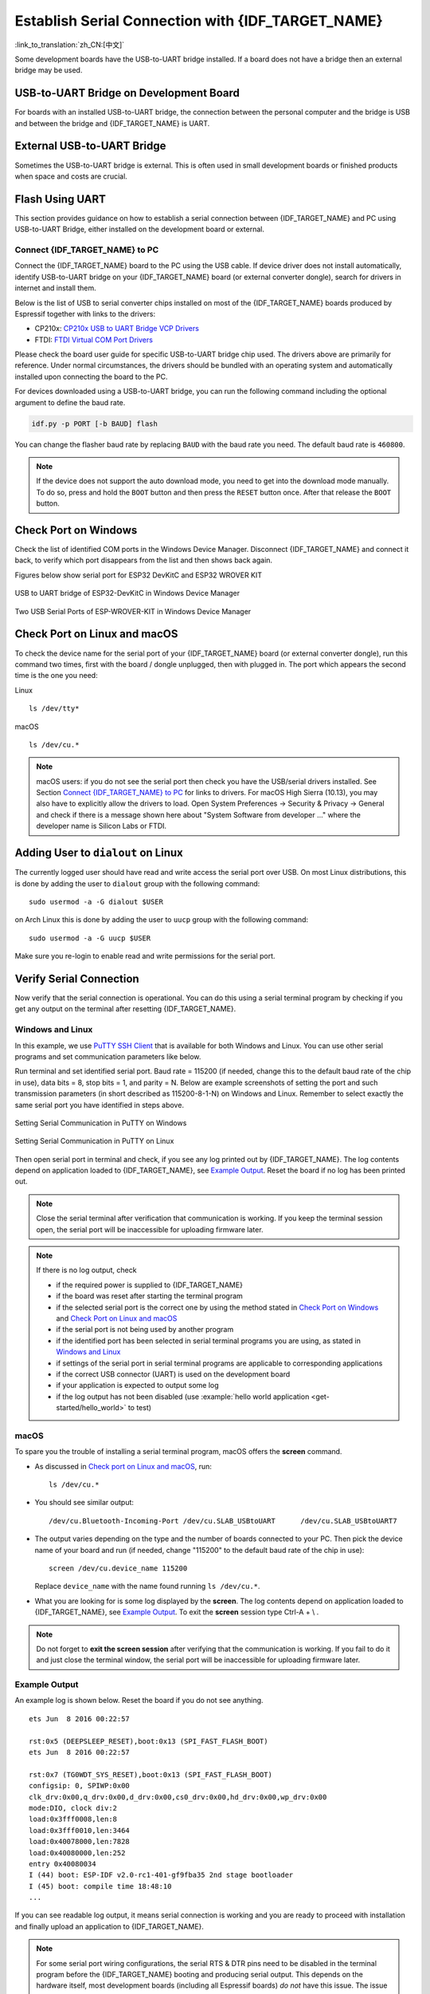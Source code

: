 Establish Serial Connection with {IDF_TARGET_NAME}
==================================================

:link_to_translation:`zh_CN:[中文]`

.. only:: not SOC_USB_OTG_SUPPORTED and not SOC_USB_SERIAL_JTAG_SUPPORTED

    Establishing a serial connection with the {IDF_TARGET_NAME} target device could be done using a USB-to-UART bridge.

.. only:: SOC_USB_OTG_SUPPORTED or SOC_USB_SERIAL_JTAG_SUPPORTED

    Establishing a serial connection with the {IDF_TARGET_NAME} target device could be done using USB-to-UART bridge or USB peripheral supported in {IDF_TARGET_NAME}.

Some development boards have the USB-to-UART bridge installed. If a board does not have a bridge then an external bridge may be used.

.. only:: SOC_USB_OTG_SUPPORTED or SOC_USB_SERIAL_JTAG_SUPPORTED

    Supported USB Peripheral
    ------------------------

    The {IDF_TARGET_NAME} supports the USB peripheral. In this case, the USB-to-UART bridge is not needed and the device can be flashed directly.

    .. blockdiag::
        :scale: 70%
        :caption: SoC with Supported USB
        :align: center

        blockdiag usb_capable_esp {

            node_height = 80;
            span_width = 160;
            span_height = 140;
            default_fontsize = 16

            # labels of diagram nodes
            PC [label="Personal\n Computer"];
            CHIP [label="{IDF_TARGET_NAME}", width=120];
            DUMMY [shape=none, width=1]


                # node connections
                PC  <- DUMMY [label = "USB", fontsize=14];
                DUMMY -> CHIP [fontsize=14];

                group {
                    shape = line;
                    style = dotted;
                    color = "#FF0000";
                    label = "Development Board\n\n\n";
                    CHIP; DUMMY;
                }

        }

    Apart from the USB peripheral, some development boards also include the USB-to-UART bridge.

USB-to-UART Bridge on Development Board
---------------------------------------

For boards with an installed USB-to-UART bridge, the connection between the personal computer and the bridge is USB and between the bridge and {IDF_TARGET_NAME} is UART.

.. blockdiag::
    :caption: Development Board with USB-to-UART Bridge
    :align: center

    blockdiag esp_dev_board_with_usb_to_uart_bridge {

        node_height = 80;
        span_width = 160;
        span_height = 140;
        default_fontsize = 16

        # labels of diagram nodes
        PC [label="Personal\nComputer"];
        BRIDGE [label="USB-to-UART\n Bridge"];
        CHIP [label="{IDF_TARGET_NAME}", width=120];

            # node connections
            PC <-> BRIDGE [label = "USB", fontsize=14];
            BRIDGE <-> CHIP [label = "UART", fontsize=14];

            group {
                shape = line;
                style = dotted;
                color = "#FF0000";
                label = "Development Board\n\n\n";
                BRIDGE; CHIP;
            }
    }


External USB-to-UART Bridge
---------------------------

Sometimes the USB-to-UART bridge is external. This is often used in small development boards or finished products when space and costs are crucial.

.. blockdiag::
    :caption: External USB-to-UART Bridge
    :align: center

    blockdiag external_usb_to_uart_bridge_to_esp {

        node_height = 80;
        span_width = 160;
        span_height = 140;
        default_fontsize = 16

        # labels of diagram nodes
        PC [label="Personal\n Computer"];
        BRIDGE [label="USB-to-UART\n Bridge", width=180];
        CHIP [label="{IDF_TARGET_NAME}", width=120];
        DUMMY [shape=none, width=1]


            # node connections
            PC <-> BRIDGE [label = "USB", fontsize=14];
            BRIDGE <- DUMMY [label = "UART", fontsize=14];
            DUMMY -> CHIP [fontsize=14];

            group {
                shape = line;
                style = dotted;
                color = "#FF0000";
                label = "Programmer Board\n\n\n";
                BRIDGE
            }
            group {
                shape = line;
                style = dotted;
                color = "#FF0000";
                label = "Development Board\n\n\n";
                CHIP; DUMMY;
            }
    }


.. only:: SOC_USB_OTG_SUPPORTED or SOC_USB_SERIAL_JTAG_SUPPORTED

    Flash Using USB
    ---------------

    For the {IDF_TARGET_NAME}, the USB peripheral is available, allowing you to flash the binaries without the need for an external USB-to-UART bridge.

    {IDF_TARGET_USB_PIN_DM:default="Not Updated!", esp32c3="GPIO18", esp32s3="GPIO19", esp32s2="GPIO19", esp32c6="GPIO12", esp32h2="GPIO26"}
    {IDF_TARGET_USB_PIN_DP:default="Not Updated!", esp32c3="GPIO19", esp32s3="GPIO20", esp32s2="GPIO20", esp32c6="GPIO13", esp32h2="GPIO27"}

    The USB on the {IDF_TARGET_NAME} uses the **{IDF_TARGET_USB_PIN_DP}** for **D+** and **{IDF_TARGET_USB_PIN_DM}** for **D-**.

    .. only:: SOC_USB_SERIAL_JTAG_SUPPORTED and not esp32s3

        .. note:: The {IDF_TARGET_NAME} supports only *USB CDC and JTAG*.

        If you are flashing for the first time, you need to get the {IDF_TARGET_NAME} into the download mode manually. To do so, press and hold the ``BOOT`` button and then press the ``RESET`` button once. After that release the ``BOOT`` button.

    .. only:: esp32s3

        If you are flashing for the first time, you need to get the {IDF_TARGET_NAME} into the download mode manually. To do so, press and hold the ``BOOT`` button and then press the ``RESET`` button once. After that release the ``BOOT`` button.

    .. only:: esp32s2

        After flashing the binaries, a manual reset is needed.

Flash Using UART
----------------

This section provides guidance on how to establish a serial connection between {IDF_TARGET_NAME} and PC using USB-to-UART Bridge, either installed on the development board or external.

Connect {IDF_TARGET_NAME} to PC
^^^^^^^^^^^^^^^^^^^^^^^^^^^^^^^

Connect the {IDF_TARGET_NAME} board to the PC using the USB cable. If device driver does not install automatically, identify USB-to-UART bridge on your {IDF_TARGET_NAME} board (or external converter dongle), search for drivers in internet and install them.

Below is the list of USB to serial converter chips installed on most of the {IDF_TARGET_NAME} boards produced by Espressif together with links to the drivers:

* CP210x: `CP210x USB to UART Bridge VCP Drivers <https://www.silabs.com/developers/usb-to-uart-bridge-vcp-drivers>`_
* FTDI: `FTDI Virtual COM Port Drivers <https://ftdichip.com/drivers/vcp-drivers/>`_

Please check the board user guide for specific USB-to-UART bridge chip used. The drivers above are primarily for reference. Under normal circumstances, the drivers should be bundled with an operating system and automatically installed upon connecting the board to the PC.

For devices downloaded using a USB-to-UART bridge, you can run the following command including the optional argument to define the baud rate.

.. code-block:: bash

    idf.py -p PORT [-b BAUD] flash

You can change the flasher baud rate by replacing ``BAUD`` with the baud rate you need. The default baud rate is ``460800``.

.. note::

    If the device does not support the auto download mode, you need to get into the download mode manually. To do so, press and hold the ``BOOT`` button and then press the ``RESET`` button once. After that release the ``BOOT`` button.

Check Port on Windows
---------------------

Check the list of identified COM ports in the Windows Device Manager. Disconnect {IDF_TARGET_NAME} and connect it back, to verify which port disappears from the list and then shows back again.

Figures below show serial port for ESP32 DevKitC and ESP32 WROVER KIT

.. figure:: ../../_static/esp32-devkitc-in-device-manager.png
    :align: center
    :alt: USB to UART bridge of ESP32-DevKitC in Windows Device Manager
    :figclass: align-center

    USB to UART bridge of ESP32-DevKitC in Windows Device Manager

.. figure:: ../../_static/esp32-wrover-kit-in-device-manager.png
    :align: center
    :alt: Two USB Serial Ports of ESP-WROVER-KIT in Windows Device Manager
    :figclass: align-center

    Two USB Serial Ports of ESP-WROVER-KIT in Windows Device Manager

Check Port on Linux and macOS
-----------------------------

To check the device name for the serial port of your {IDF_TARGET_NAME} board (or external converter dongle), run this command two times, first with the board / dongle unplugged, then with plugged in. The port which appears the second time is the one you need:

Linux ::

    ls /dev/tty*

macOS ::

    ls /dev/cu.*

.. note::

    macOS users: if you do not see the serial port then check you have the USB/serial drivers installed. See Section `Connect {IDF_TARGET_NAME} to PC`_ for links to drivers. For macOS High Sierra (10.13), you may also have to explicitly allow the drivers to load. Open System Preferences -> Security & Privacy -> General and check if there is a message shown here about "System Software from developer ..." where the developer name is Silicon Labs or FTDI.

.. _linux-dialout-group:

Adding User to ``dialout`` on Linux
-----------------------------------

The currently logged user should have read and write access the serial port over USB. On most Linux distributions, this is done by adding the user to ``dialout`` group with the following command::

    sudo usermod -a -G dialout $USER

on Arch Linux this is done by adding the user to ``uucp`` group with the following command::

    sudo usermod -a -G uucp $USER

Make sure you re-login to enable read and write permissions for the serial port.

Verify Serial Connection
------------------------

Now verify that the serial connection is operational. You can do this using a serial terminal program by checking if you get any output on the terminal after resetting {IDF_TARGET_NAME}.

.. only:: esp32c2

    The default console baud rate on ESP32-C2 is 115200 when a 40 MHz XTAL is used, or 74880 when a 26 MHz XTAL is used.

.. only:: not esp32c2

    The default console baud rate on {IDF_TARGET_NAME} is 115200.

Windows and Linux
^^^^^^^^^^^^^^^^^

In this example, we use `PuTTY SSH Client <https://www.putty.org/>`_ that is available for both Windows and Linux. You can use other serial programs and set communication parameters like below.

Run terminal and set identified serial port. Baud rate = 115200 (if needed, change this to the default baud rate of the chip in use), data bits = 8, stop bits = 1, and parity = N. Below are example screenshots of setting the port and such transmission parameters (in short described as 115200-8-1-N) on Windows and Linux. Remember to select exactly the same serial port you have identified in steps above.

.. figure:: ../../_static/putty-settings-windows.png
    :align: center
    :alt: Setting Serial Communication in PuTTY on Windows
    :figclass: align-center

    Setting Serial Communication in PuTTY on Windows

.. figure:: ../../_static/putty-settings-linux.png
    :align: center
    :alt: Setting Serial Communication in PuTTY on Linux
    :figclass: align-center

    Setting Serial Communication in PuTTY on Linux

Then open serial port in terminal and check, if you see any log printed out by {IDF_TARGET_NAME}. The log contents depend on application loaded to {IDF_TARGET_NAME}, see `Example Output`_. Reset the board if no log has been printed out.

.. note::

   Close the serial terminal after verification that communication is working. If you keep the terminal session open, the serial port will be inaccessible for uploading firmware later.

.. note::

   If there is no log output, check

   - if the required power is supplied to {IDF_TARGET_NAME}
   - if the board was reset after starting the terminal program
   - if the selected serial port is the correct one by using the method stated in `Check Port on Windows`_ and `Check Port on Linux and macOS`_
   - if the serial port is not being used by another program
   - if the identified port has been selected in serial terminal programs you are using, as stated in `Windows and Linux`_
   - if settings of the serial port in serial terminal programs are applicable to corresponding applications
   - if the correct USB connector (UART) is used on the development board
   - if your application is expected to output some log
   - if the log output has not been disabled (use :example:`hello world application <get-started/hello_world>` to test)

macOS
^^^^^

To spare you the trouble of installing a serial terminal program, macOS offers the **screen** command.

- As discussed in `Check port on Linux and macOS`_, run::

    ls /dev/cu.*

- You should see similar output::

    /dev/cu.Bluetooth-Incoming-Port /dev/cu.SLAB_USBtoUART      /dev/cu.SLAB_USBtoUART7

- The output varies depending on the type and the number of boards connected to your PC. Then pick the device name of your board and run (if needed, change "115200" to the default baud rate of the chip in use)::

    screen /dev/cu.device_name 115200

  Replace ``device_name`` with the name found running ``ls /dev/cu.*``.

- What you are looking for is some log displayed by the **screen**. The log contents depend on application loaded to {IDF_TARGET_NAME}, see `Example Output`_. To exit the **screen** session type Ctrl-A + \\ .

.. note::

   Do not forget to **exit the screen session** after verifying that the communication is working. If you fail to do it and just close the terminal window, the serial port will be inaccessible for uploading firmware later.

Example Output
^^^^^^^^^^^^^^

An example log is shown below. Reset the board if you do not see anything.

.. highlight:: none

::

    ets Jun  8 2016 00:22:57

    rst:0x5 (DEEPSLEEP_RESET),boot:0x13 (SPI_FAST_FLASH_BOOT)
    ets Jun  8 2016 00:22:57

    rst:0x7 (TG0WDT_SYS_RESET),boot:0x13 (SPI_FAST_FLASH_BOOT)
    configsip: 0, SPIWP:0x00
    clk_drv:0x00,q_drv:0x00,d_drv:0x00,cs0_drv:0x00,hd_drv:0x00,wp_drv:0x00
    mode:DIO, clock div:2
    load:0x3fff0008,len:8
    load:0x3fff0010,len:3464
    load:0x40078000,len:7828
    load:0x40080000,len:252
    entry 0x40080034
    I (44) boot: ESP-IDF v2.0-rc1-401-gf9fba35 2nd stage bootloader
    I (45) boot: compile time 18:48:10
    ...

If you can see readable log output, it means serial connection is working and you are ready to proceed with installation and finally upload an application to {IDF_TARGET_NAME}.

.. note::

   For some serial port wiring configurations, the serial RTS & DTR pins need to be disabled in the terminal program before the {IDF_TARGET_NAME} booting and producing serial output. This depends on the hardware itself, most development boards (including all Espressif boards) *do not* have this issue. The issue is present if RTS & DTR are wired directly to the EN & GPIO0 pins. See the `esptool documentation`_ for more details.

If you got here from :ref:`get-started-connect` when installing s/w for {IDF_TARGET_NAME} development, then you can continue with :ref:`get-started-configure`.

.. _esptool documentation: https://docs.espressif.com/projects/esptool/en/latest/advanced-topics/boot-mode-selection.html#automatic-bootloader
